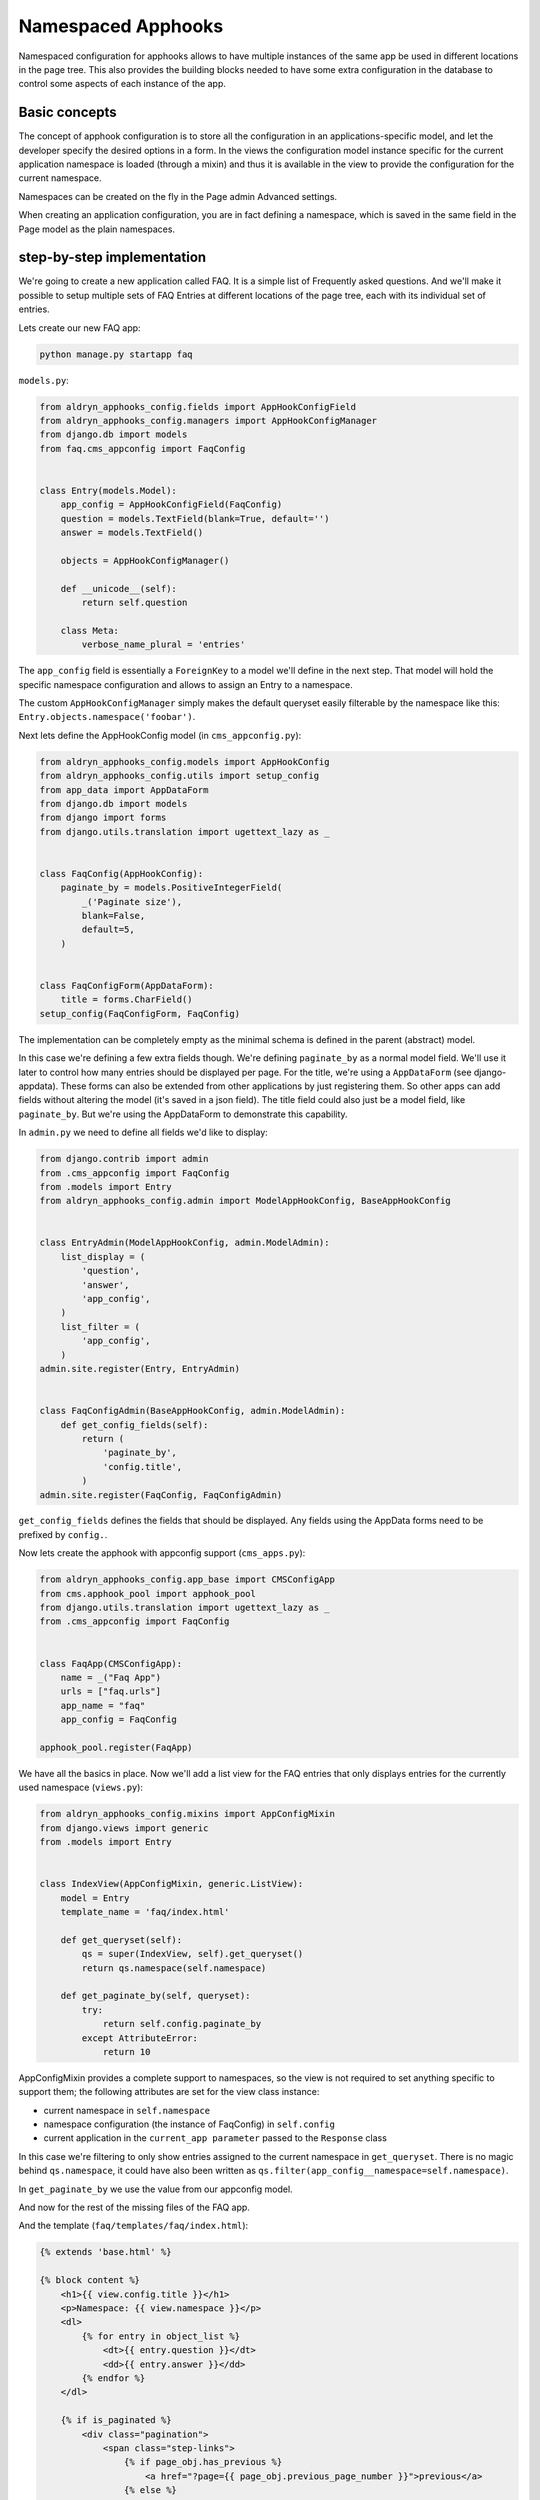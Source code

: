 ###################
Namespaced Apphooks
###################


Namespaced configuration for apphooks allows to have multiple instances of the
same app be used in different locations in the page tree. This also provides
the building blocks needed to have some extra configuration in the database to
control some aspects of each instance of the app.


Basic concepts
##############

The concept of apphook configuration is to store all the configuration in an
applications-specific model, and let the developer specify the desired options
in a form. In the views the configuration model instance specific for the
current application namespace is loaded (through a mixin) and thus it is
available in the view to provide the configuration for the current namespace.

Namespaces can be created on the fly in the Page admin Advanced settings.

When creating an application configuration, you are in fact defining a
namespace, which is saved in the same field in the Page model as the
plain namespaces.


step-by-step implementation
###########################

We're going to create a new application called FAQ. It is a simple list
of Frequently asked questions. And we'll make it possible to setup multiple
sets of FAQ Entries at different locations of the page tree, each with its
individual set of entries.

Lets create our new FAQ app:

.. code-block:: shell

    python manage.py startapp faq

``models.py``:

.. code-block:: python

    from aldryn_apphooks_config.fields import AppHookConfigField
    from aldryn_apphooks_config.managers import AppHookConfigManager
    from django.db import models
    from faq.cms_appconfig import FaqConfig


    class Entry(models.Model):
        app_config = AppHookConfigField(FaqConfig)
        question = models.TextField(blank=True, default='')
        answer = models.TextField()

        objects = AppHookConfigManager()

        def __unicode__(self):
            return self.question

        class Meta:
            verbose_name_plural = 'entries'

The ``app_config`` field is essentially a ``ForeignKey`` to a model we'll
define in the next step. That model will hold the specific namespace
configuration and allows to assign an Entry to a namespace.

The custom ``AppHookConfigManager`` simply makes the default queryset
easily filterable by the namespace like this:
``Entry.objects.namespace('foobar')``.

Next lets define the AppHookConfig model (in ``cms_appconfig.py``):

.. code-block:: python

    from aldryn_apphooks_config.models import AppHookConfig
    from aldryn_apphooks_config.utils import setup_config
    from app_data import AppDataForm
    from django.db import models
    from django import forms
    from django.utils.translation import ugettext_lazy as _


    class FaqConfig(AppHookConfig):
        paginate_by = models.PositiveIntegerField(
            _('Paginate size'),
            blank=False,
            default=5,
        )


    class FaqConfigForm(AppDataForm):
        title = forms.CharField()
    setup_config(FaqConfigForm, FaqConfig)

The implementation can be completely empty as the minimal schema is defined in
the parent (abstract) model.

In this case we're defining a few extra fields though. We're defining
``paginate_by`` as a normal model field. We'll use it later to control how
many entries should be displayed per page. For the title, we're using a
``AppDataForm`` (see django-appdata). These forms can also be extended from
other applications by just registering them. So other apps can add
fields without altering the model (it's saved in a json field).
The title field could also just be a model field, like ``paginate_by``. But
we're using the AppDataForm to demonstrate this capability.

In ``admin.py`` we need to define all fields we'd like to display:

.. code-block:: python

    from django.contrib import admin
    from .cms_appconfig import FaqConfig
    from .models import Entry
    from aldryn_apphooks_config.admin import ModelAppHookConfig, BaseAppHookConfig


    class EntryAdmin(ModelAppHookConfig, admin.ModelAdmin):
        list_display = (
            'question',
            'answer',
            'app_config',
        )
        list_filter = (
            'app_config',
        )
    admin.site.register(Entry, EntryAdmin)


    class FaqConfigAdmin(BaseAppHookConfig, admin.ModelAdmin):
        def get_config_fields(self):
            return (
                'paginate_by',
                'config.title',
            )
    admin.site.register(FaqConfig, FaqConfigAdmin)

``get_config_fields`` defines the fields that should be displayed. Any fields
using the AppData forms need to be prefixed by ``config.``.

Now lets create the apphook with appconfig support (``cms_apps.py``):

.. code-block:: python

    from aldryn_apphooks_config.app_base import CMSConfigApp
    from cms.apphook_pool import apphook_pool
    from django.utils.translation import ugettext_lazy as _
    from .cms_appconfig import FaqConfig


    class FaqApp(CMSConfigApp):
        name = _("Faq App")
        urls = ["faq.urls"]
        app_name = "faq"
        app_config = FaqConfig

    apphook_pool.register(FaqApp)


We have all the basics in place. Now we'll add a list view for the FAQ entries
that only displays entries for the currently used namespace (``views.py``):

.. code-block:: python

    from aldryn_apphooks_config.mixins import AppConfigMixin
    from django.views import generic
    from .models import Entry


    class IndexView(AppConfigMixin, generic.ListView):
        model = Entry
        template_name = 'faq/index.html'

        def get_queryset(self):
            qs = super(IndexView, self).get_queryset()
            return qs.namespace(self.namespace)

        def get_paginate_by(self, queryset):
            try:
                return self.config.paginate_by
            except AttributeError:
                return 10

AppConfigMixin provides a complete support to namespaces, so the view is not
required to set anything specific to support them; the following attributes are
set for the view class instance:

* current namespace in ``self.namespace``
* namespace configuration (the instance of FaqConfig) in ``self.config``
* current application in the ``current_app parameter`` passed to the
  ``Response`` class

In this case we're filtering to only show entries assigned to the current
namespace in ``get_queryset``. There is no magic behind ``qs.namespace``, it
could have also been written as
``qs.filter(app_config__namespace=self.namespace)``.

In ``get_paginate_by`` we use the value from our appconfig model.

And now for the rest of the missing files of the FAQ app.

And the template (``faq/templates/faq/index.html``):

.. code-block:: html+django

    {% extends 'base.html' %}

    {% block content %}
        <h1>{{ view.config.title }}</h1>
        <p>Namespace: {{ view.namespace }}</p>
        <dl>
            {% for entry in object_list %}
                <dt>{{ entry.question }}</dt>
                <dd>{{ entry.answer }}</dd>
            {% endfor %}
        </dl>

        {% if is_paginated %}
            <div class="pagination">
                <span class="step-links">
                    {% if page_obj.has_previous %}
                        <a href="?page={{ page_obj.previous_page_number }}">previous</a>
                    {% else %}
                        previous
                    {% endif %}

                    <span class="current">
                        Page {{ page_obj.number }} of {{ page_obj.paginator.num_pages }}.
                    </span>

                    {% if page_obj.has_next %}
                        <a href="?page={{ page_obj.next_page_number }}">next</a>
                    {% else %}
                        next
                    {% endif %}
                </span>
            </div>
        {% endif %}
    {% endblock %}

``urls.py``:

.. code-block:: python

    from django.conf.urls import patterns, url
    from . import views


    urlpatterns = patterns('',
        url(r'^$', views.IndexView.as_view(), name='index'),
    )

Finally, lets add ``faq`` to ``INSTALLED_APPS`` and create a migrations:

.. code-block:: shell

    python manage.py makemigrations faq
    python manage.py migrate faq

Now we should be all set. Create two pages with the ``faq`` apphook with different
namespaces and different configurations. Also create some entries assigned to
the two namespaces. Don't forget to publish the pages with the apphook and
restart the server.
